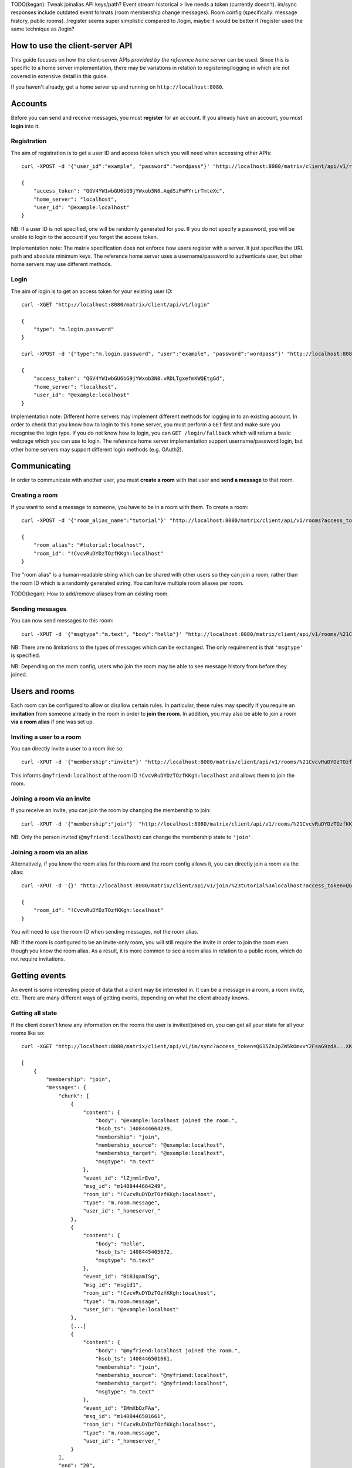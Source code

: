 TODO(kegan): Tweak joinalias API keys/path? Event stream historical > live needs
a token (currently doesn't). im/sync responses include outdated event formats
(room membership change messages). Room config (specifically: message history,
public rooms). /register seems super simplistic compared to /login, maybe it
would be better if /register used the same technique as /login?


How to use the client-server API
================================

This guide focuses on how the client-server APIs *provided by the reference 
home server* can be used. Since this is specific to a home server 
implementation, there may be variations in relation to registering/logging in
which are not covered in extensive detail in this guide.

If you haven't already, get a home server up and running on 
``http://localhost:8080``.


Accounts
========
Before you can send and receive messages, you must **register** for an account. 
If you already have an account, you must **login** into it.

Registration
------------
The aim of registration is to get a user ID and access token which you will need
when accessing other APIs::

    curl -XPOST -d '{"user_id":"example", "password":"wordpass"}' "http://localhost:8080/matrix/client/api/v1/register"

    {
        "access_token": "QGV4YW1wbGU6bG9jYWxob3N0.AqdSzFmFYrLrTmteXc", 
        "home_server": "localhost", 
        "user_id": "@example:localhost"
    }

NB: If a user ID is not specified, one will be randomly generated for you. If
you do not specify a password, you will be unable to login to the account if you
forget the access token.

Implementation note: The matrix specification does not enforce how users 
register with a server. It just specifies the URL path and absolute minimum 
keys. The reference home server uses a username/password to authenticate user,
but other home servers may use different methods.

Login
-----
The aim of login is to get an access token for your existing user ID::

    curl -XGET "http://localhost:8080/matrix/client/api/v1/login"

    {
        "type": "m.login.password"
    }

    curl -XPOST -d '{"type":"m.login.password", "user":"example", "password":"wordpass"}' "http://localhost:8080/matrix/client/api/v1/login"

    {
        "access_token": "QGV4YW1wbGU6bG9jYWxob3N0.vRDLTgxefmKWQEtgGd", 
        "home_server": "localhost", 
        "user_id": "@example:localhost"
    }
    
Implementation note: Different home servers may implement different methods for 
logging in to an existing account. In order to check that you know how to login 
to this home server, you must perform a ``GET`` first and make sure you 
recognise the login type. If you do not know how to login, you can 
``GET /login/fallback`` which will return a basic webpage which you can use to 
login. The reference home server implementation support username/password login,
but other home servers may support different login methods (e.g. OAuth2).


Communicating
=============

In order to communicate with another user, you must **create a room** with that 
user and **send a message** to that room.

Creating a room
---------------
If you want to send a message to someone, you have to be in a room with them. To
create a room::

    curl -XPOST -d '{"room_alias_name":"tutorial"}' "http://localhost:8080/matrix/client/api/v1/rooms?access_token=QGV4YW1wbGU6bG9jYWxob3N0.vRDLTgxefmKWQEtgGd"

    {
        "room_alias": "#tutorial:localhost", 
        "room_id": "!CvcvRuDYDzTOzfKKgh:localhost"
    }
    
The "room alias" is a human-readable string which can be shared with other users
so they can join a room, rather than the room ID which is a randomly generated
string. You can have multiple room aliases per room.

TODO(kegan): How to add/remove aliases from an existing room.
    

Sending messages
----------------
You can now send messages to this room::

    curl -XPUT -d '{"msgtype":"m.text", "body":"hello"}' "http://localhost:8080/matrix/client/api/v1/rooms/%21CvcvRuDYDzTOzfKKgh:localhost/messages/%40example%3Alocalhost/msgid1?access_token=QGV4YW1wbGU6bG9jYWxob3N0.vRDLTgxefmKWQEtgGd"
    
NB: There are no limitations to the types of messages which can be exchanged.
The only requirement is that ``'msgtype'`` is specified.

NB: Depending on the room config, users who join the room may be able to see
message history from before they joined.

Users and rooms
===============

Each room can be configured to allow or disallow certain rules. In particular,
these rules may specify if you require an **invitation** from someone already in
the room in order to **join the room**. In addition, you may also be able to 
join a room **via a room alias** if one was set up.

Inviting a user to a room
-------------------------
You can directly invite a user to a room like so::

    curl -XPUT -d '{"membership":"invite"}' "http://localhost:8080/matrix/client/api/v1/rooms/%21CvcvRuDYDzTOzfKKgh:localhost/members/%40myfriend%3Alocalhost/state?access_token=QGV4YW1wbGU6bG9jYWxob3N0.vRDLTgxefmKWQEtgGd"
    
This informs ``@myfriend:localhost`` of the room ID 
``!CvcvRuDYDzTOzfKKgh:localhost`` and allows them to join the room.

Joining a room via an invite
----------------------------
If you receive an invite, you can join the room by changing the membership to
join::

    curl -XPUT -d '{"membership":"join"}' "http://localhost:8080/matrix/client/api/v1/rooms/%21CvcvRuDYDzTOzfKKgh:localhost/members/%40myfriend%3Alocalhost/state?access_token=QG15ZnJpZW5kOmxvY2FsaG9zdA...XKuGdVsovHmwMyDDvK"
    
NB: Only the person invited (``@myfriend:localhost``) can change the membership
state to ``'join'``.

Joining a room via an alias
---------------------------
Alternatively, if you know the room alias for this room and the room config 
allows it, you can directly join a room via the alias::

    curl -XPUT -d '{}' "http://localhost:8080/matrix/client/api/v1/join/%23tutorial%3Alocalhost?access_token=QG15ZnJpZW5kOmxvY2FsaG9zdA...XKuGdVsovHmwMyDDvK"
    
    {
        "room_id": "!CvcvRuDYDzTOzfKKgh:localhost"
    }
    
You will need to use the room ID when sending messages, not the room alias.

NB: If the room is configured to be an invite-only room, you will still require
the invite in order to join the room even though you know the room alias. As a
result, it is more common to see a room alias in relation to a public room, 
which do not require invitations.

Getting events
==============
An event is some interesting piece of data that a client may be interested in. 
It can be a message in a room, a room invite, etc. There are many different ways
of getting events, depending on what the client already knows.

Getting all state
-----------------
If the client doesn't know any information on the rooms the user is 
invited/joined on, you can get all your state for all your rooms like so::

    curl -XGET "http://localhost:8080/matrix/client/api/v1/im/sync?access_token=QG15ZnJpZW5kOmxvY2FsaG9zdA...XKuGdVsovHmwMyDDvK"
    
    [
        {
            "membership": "join", 
            "messages": {
                "chunk": [
                    {
                        "content": {
                            "body": "@example:localhost joined the room.", 
                            "hsob_ts": 1408444664249, 
                            "membership": "join", 
                            "membership_source": "@example:localhost", 
                            "membership_target": "@example:localhost", 
                            "msgtype": "m.text"
                        }, 
                        "event_id": "lZjmmlrEvo", 
                        "msg_id": "m1408444664249", 
                        "room_id": "!CvcvRuDYDzTOzfKKgh:localhost", 
                        "type": "m.room.message", 
                        "user_id": "_homeserver_"
                    }, 
                    {
                        "content": {
                            "body": "hello", 
                            "hsob_ts": 1408445405672, 
                            "msgtype": "m.text"
                        }, 
                        "event_id": "BiBJqamISg", 
                        "msg_id": "msgid1", 
                        "room_id": "!CvcvRuDYDzTOzfKKgh:localhost", 
                        "type": "m.room.message", 
                        "user_id": "@example:localhost"
                    }, 
                    [...]
                    {
                        "content": {
                            "body": "@myfriend:localhost joined the room.", 
                            "hsob_ts": 1408446501661, 
                            "membership": "join", 
                            "membership_source": "@myfriend:localhost", 
                            "membership_target": "@myfriend:localhost", 
                            "msgtype": "m.text"
                        }, 
                        "event_id": "IMmXbOzFAa", 
                        "msg_id": "m1408446501661", 
                        "room_id": "!CvcvRuDYDzTOzfKKgh:localhost", 
                        "type": "m.room.message", 
                        "user_id": "_homeserver_"
                    }
                ], 
                "end": "20", 
                "start": "0"
            }, 
            "room_id": "!CvcvRuDYDzTOzfKKgh:localhost"
        }
    ]
    
This returns all the room IDs of rooms you are invited/joined on, as well as all
of the messages and feedback for these rooms. This can be a LOT of data. You may
just want the most recent message for each room. This can be done by applying
pagination stream parameters to this request::

    curl -XGET "http://localhost:8080/matrix/client/api/v1/im/sync?access_token=QG15ZnJpZW5kOmxvY2FsaG9zdA...XKuGdVsovHmwMyDDvK&from=END&to=START&limit=1"
    
    [
        {
            "membership": "join", 
            "messages": {
                "chunk": [
                    {
                        "content": {
                            "body": "@myfriend:localhost joined the room.", 
                            "hsob_ts": 1408446501661, 
                            "membership": "join", 
                            "membership_source": "@myfriend:localhost", 
                            "membership_target": "@myfriend:localhost", 
                            "msgtype": "m.text"
                        }, 
                        "event_id": "IMmXbOzFAa", 
                        "msg_id": "m1408446501661", 
                        "room_id": "!CvcvRuDYDzTOzfKKgh:localhost", 
                        "type": "m.room.message", 
                        "user_id": "_homeserver_"
                    }
                ], 
                "end": "20", 
                "start": "21"
            }, 
            "room_id": "!CvcvRuDYDzTOzfKKgh:localhost"
        }
    ]

Getting live state
------------------
Once you know which rooms the client has previously interacted with, you need to
listen for incoming events. This can be done like so::

    curl -XGET "http://localhost:8080/matrix/client/api/v1/events?access_token=QG15ZnJpZW5kOmxvY2FsaG9zdA...XKuGdVsovHmwMyDDvK&from=END"
    
    {
        "chunk": [], 
        "end": "215", 
        "start": "215"
    }
    
This will block waiting for an incoming event, timing out after several seconds.
A client should repeatedly make requests with the ``from`` query parameter with 
the value of ``end`` (in this case ``215``). This value should be stored so when
the client reopens your app after a period of inactivity, you can resume from 
where you got up to in the event stream. If it has been a long period of 
inactivity, there may be LOTS of events waiting for you. In this case, you may 
wish to get all state instead and then resume getting live state from a newer 
end token.

NB: The timeout can be changed by adding a ``timeout`` query parameter, which is
in milliseconds. A timeout of 0 will not block.


